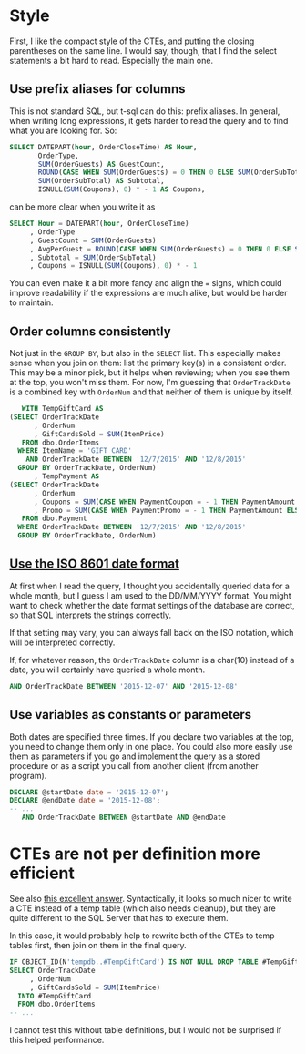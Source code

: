 #+OPTIONS: toc:nil ^:{}

* Style

  First, I like the compact style of the CTEs, and putting the closing
  parentheses on the same line. I would say, though, that I find the
  select statements a bit hard to read.  Especially the main one.

** Use prefix aliases for columns

   This is not standard SQL, but t-sql can do this: prefix aliases.
   In general, when writing long expressions, it gets harder to read
   the query and to find what you are looking for.  So:

#+BEGIN_SRC sql
  SELECT DATEPART(hour, OrderCloseTime) AS Hour,
         OrderType,
         SUM(OrderGuests) AS GuestCount,
         ROUND(CASE WHEN SUM(OrderGuests) = 0 THEN 0 ELSE SUM(OrderSubTotal) / SUM(OrderGuests) END, 2) AS AvgPerGuest,
         SUM(OrderSubTotal) AS Subtotal,
         ISNULL(SUM(Coupons), 0) * - 1 AS Coupons,
#+END_SRC

   can be more clear when you write it as

#+BEGIN_SRC sql
   SELECT Hour = DATEPART(hour, OrderCloseTime)
        , OrderType
        , GuestCount = SUM(OrderGuests)
        , AvgPerGuest = ROUND(CASE WHEN SUM(OrderGuests) = 0 THEN 0 ELSE SUM(OrderSubTotal) / SUM(OrderGuests) END, 2)
        , Subtotal = SUM(OrderSubTotal)
        , Coupons = ISNULL(SUM(Coupons), 0) * - 1
#+END_SRC

You can even make it a bit more fancy and align the ~=~ signs, which
could improve readability if the expressions are much alike, but would
be harder to maintain.

** Order columns consistently

   Not just in the ~GROUP BY~, but also in the ~SELECT~ list.  This
   especially makes sense when you join on them: list the primary
   key(s) in a consistent order.  This may be a minor pick, but it
   helps when reviewing; when you see them at the top, you won't miss
   them.  For now, I'm guessing that ~OrderTrackDate~ is a combined
   key with ~OrderNum~ and that neither of them is unique by itself.

#+BEGIN_SRC sql
     WITH TempGiftCard AS
  (SELECT OrderTrackDate
        , OrderNum
        , GiftCardsSold = SUM(ItemPrice)
     FROM dbo.OrderItems
    WHERE ItemName = 'GIFT CARD'
      AND OrderTrackDate BETWEEN '12/7/2015' AND '12/8/2015'
    GROUP BY OrderTrackDate, OrderNum)
        , TempPayment AS
  (SELECT OrderTrackDate
        , OrderNum
        , Coupons = SUM(CASE WHEN PaymentCoupon = - 1 THEN PaymentAmount ELSE 0 END)
        , Promo = SUM(CASE WHEN PaymentPromo = - 1 THEN PaymentAmount ELSE 0 END)
     FROM dbo.Payment
    WHERE OrderTrackDate BETWEEN '12/7/2015' AND '12/8/2015'
    GROUP BY OrderTrackDate, OrderNum)
#+END_SRC

** [[https://xkcd.com/1179/][Use the ISO 8601 date format]]

   At first when I read the query, I thought you accidentally queried
   data for a whole month, but I guess I am used to the DD/MM/YYYY
   format.  You might want to check whether the date format settings
   of the database are correct, so that SQL interprets the strings
   correctly.

   If that setting may vary, you can always fall back on the ISO
   notation, which will be interpreted correctly.

   If, for whatever reason, the ~OrderTrackDate~ column is
   a char(10) instead of a date, you will certainly have queried a
   whole month.

#+BEGIN_SRC sql
     AND OrderTrackDate BETWEEN '2015-12-07' AND '2015-12-08'
#+END_SRC

** Use variables as constants or parameters

   Both dates are specified three times.  If you declare two variables
   at the top, you need to change them only in one place.  You could
   also more easily use them as parameters if you go and implement the
   query as a stored procedure or as a script you call from another
   client (from another program).

#+BEGIN_SRC sql
  DECLARE @startDate date = '2015-12-07';
  DECLARE @endDate date = '2015-12-08';
  -- ...
     AND OrderTrackDate BETWEEN @startDate AND @endDate
#+END_SRC

* CTEs are not per definition more efficient

  See also [[http://stackoverflow.com/a/26205087/1866347][this excellent answer]].  Syntactically, it looks so much
  nicer to write a CTE instead of a temp table (which also needs
  cleanup), but they are quite different to the SQL Server that has to
  execute them.

  In this case, it would probably help to rewrite both of the CTEs to
  temp tables first, then join on them in the final query.

#+BEGIN_SRC sql
  IF OBJECT_ID(N'tempdb..#TempGiftCard') IS NOT NULL DROP TABLE #TempGiftCard;
  SELECT OrderTrackDate
       , OrderNum
       , GiftCardsSold = SUM(ItemPrice)
    INTO #TempGiftCard
    FROM dbo.OrderItems
  -- ...
#+END_SRC

  I cannot test this without table definitions, but I would not be
  surprised if this helped performance.
